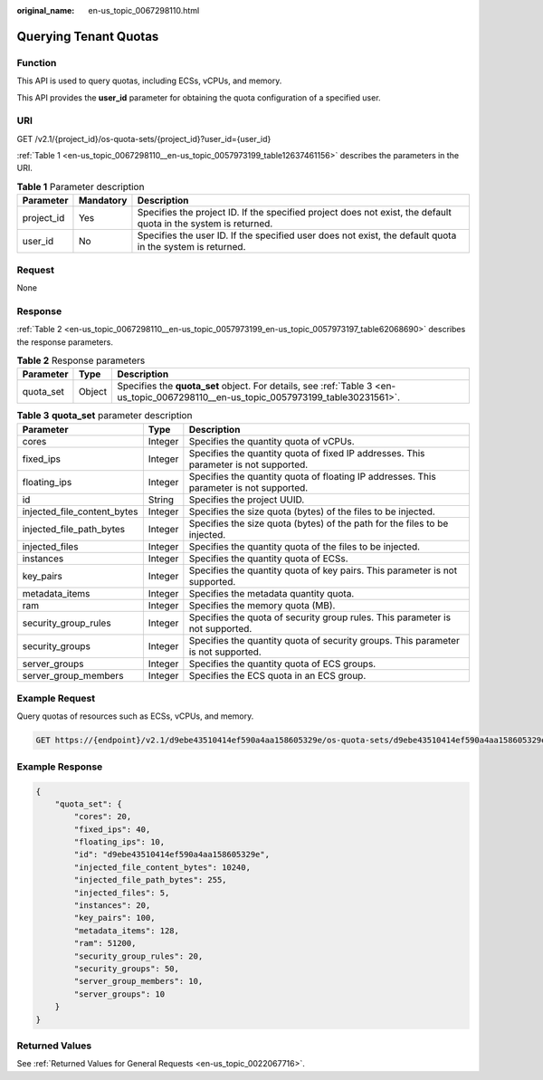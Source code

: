 :original_name: en-us_topic_0067298110.html

.. _en-us_topic_0067298110:

Querying Tenant Quotas
======================

Function
--------

This API is used to query quotas, including ECSs, vCPUs, and memory.

This API provides the **user_id** parameter for obtaining the quota configuration of a specified user.

URI
---

GET /v2.1/{project_id}/os-quota-sets/{project_id}?user_id={user_id}

:ref:`Table 1 <en-us_topic_0067298110__en-us_topic_0057973199_table12637461156>` describes the parameters in the URI.

.. _en-us_topic_0067298110__en-us_topic_0057973199_table12637461156:

.. table:: **Table 1** Parameter description

   +------------+-----------+-----------------------------------------------------------------------------------------------------------------+
   | Parameter  | Mandatory | Description                                                                                                     |
   +============+===========+=================================================================================================================+
   | project_id | Yes       | Specifies the project ID. If the specified project does not exist, the default quota in the system is returned. |
   +------------+-----------+-----------------------------------------------------------------------------------------------------------------+
   | user_id    | No        | Specifies the user ID. If the specified user does not exist, the default quota in the system is returned.       |
   +------------+-----------+-----------------------------------------------------------------------------------------------------------------+

Request
-------

None

Response
--------

:ref:`Table 2 <en-us_topic_0067298110__en-us_topic_0057973199_en-us_topic_0057973197_table62068690>` describes the response parameters.

.. _en-us_topic_0067298110__en-us_topic_0057973199_en-us_topic_0057973197_table62068690:

.. table:: **Table 2** Response parameters

   +-----------+--------+-------------------------------------------------------------------------------------------------------------------------------------+
   | Parameter | Type   | Description                                                                                                                         |
   +===========+========+=====================================================================================================================================+
   | quota_set | Object | Specifies the **quota_set** object. For details, see :ref:`Table 3 <en-us_topic_0067298110__en-us_topic_0057973199_table30231561>`. |
   +-----------+--------+-------------------------------------------------------------------------------------------------------------------------------------+

.. _en-us_topic_0067298110__en-us_topic_0057973199_table30231561:

.. table:: **Table 3** **quota_set** parameter description

   +-----------------------------+---------+-----------------------------------------------------------------------------------------+
   | Parameter                   | Type    | Description                                                                             |
   +=============================+=========+=========================================================================================+
   | cores                       | Integer | Specifies the quantity quota of vCPUs.                                                  |
   +-----------------------------+---------+-----------------------------------------------------------------------------------------+
   | fixed_ips                   | Integer | Specifies the quantity quota of fixed IP addresses. This parameter is not supported.    |
   +-----------------------------+---------+-----------------------------------------------------------------------------------------+
   | floating_ips                | Integer | Specifies the quantity quota of floating IP addresses. This parameter is not supported. |
   +-----------------------------+---------+-----------------------------------------------------------------------------------------+
   | id                          | String  | Specifies the project UUID.                                                             |
   +-----------------------------+---------+-----------------------------------------------------------------------------------------+
   | injected_file_content_bytes | Integer | Specifies the size quota (bytes) of the files to be injected.                           |
   +-----------------------------+---------+-----------------------------------------------------------------------------------------+
   | injected_file_path_bytes    | Integer | Specifies the size quota (bytes) of the path for the files to be injected.              |
   +-----------------------------+---------+-----------------------------------------------------------------------------------------+
   | injected_files              | Integer | Specifies the quantity quota of the files to be injected.                               |
   +-----------------------------+---------+-----------------------------------------------------------------------------------------+
   | instances                   | Integer | Specifies the quantity quota of ECSs.                                                   |
   +-----------------------------+---------+-----------------------------------------------------------------------------------------+
   | key_pairs                   | Integer | Specifies the quantity quota of key pairs. This parameter is not supported.             |
   +-----------------------------+---------+-----------------------------------------------------------------------------------------+
   | metadata_items              | Integer | Specifies the metadata quantity quota.                                                  |
   +-----------------------------+---------+-----------------------------------------------------------------------------------------+
   | ram                         | Integer | Specifies the memory quota (MB).                                                        |
   +-----------------------------+---------+-----------------------------------------------------------------------------------------+
   | security_group_rules        | Integer | Specifies the quota of security group rules. This parameter is not supported.           |
   +-----------------------------+---------+-----------------------------------------------------------------------------------------+
   | security_groups             | Integer | Specifies the quantity quota of security groups. This parameter is not supported.       |
   +-----------------------------+---------+-----------------------------------------------------------------------------------------+
   | server_groups               | Integer | Specifies the quantity quota of ECS groups.                                             |
   +-----------------------------+---------+-----------------------------------------------------------------------------------------+
   | server_group_members        | Integer | Specifies the ECS quota in an ECS group.                                                |
   +-----------------------------+---------+-----------------------------------------------------------------------------------------+

Example Request
---------------

Query quotas of resources such as ECSs, vCPUs, and memory.

.. code-block:: text

   GET https://{endpoint}/v2.1/d9ebe43510414ef590a4aa158605329e/os-quota-sets/d9ebe43510414ef590a4aa158605329e

Example Response
----------------

.. code-block::

   {
       "quota_set": {
           "cores": 20,
           "fixed_ips": 40,
           "floating_ips": 10,
           "id": "d9ebe43510414ef590a4aa158605329e",
           "injected_file_content_bytes": 10240,
           "injected_file_path_bytes": 255,
           "injected_files": 5,
           "instances": 20,
           "key_pairs": 100,
           "metadata_items": 128,
           "ram": 51200,
           "security_group_rules": 20,
           "security_groups": 50,
           "server_group_members": 10,
           "server_groups": 10
       }
   }

Returned Values
---------------

See :ref:`Returned Values for General Requests <en-us_topic_0022067716>`.
